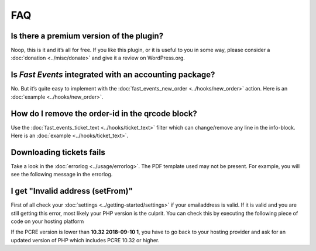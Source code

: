 FAQ
===

Is there a premium version of the plugin?
-----------------------------------------
Noop, this is it and it’s all for free. If you like this plugin, or it is useful to you in some way,
please consider a :doc:`donation <../misc/donate>` and give it a review on WordPress.org.

Is *Fast Events* integrated with an accounting package?
-------------------------------------------------------
No. But it’s quite easy to implement with the :doc:`fast_events_new_order <../hooks/new_order>` action.
Here is an :doc:`example <../hooks/new_order>`.

How do I remove the order-id in the qrcode block?
-------------------------------------------------
Use the :doc:`fast_events_ticket_text <../hooks/ticket_text>` filter which can change/remove any line in the info-block.
Here is an :doc:`example <../hooks/ticket_text>`.

Downloading tickets fails
-------------------------
Take a look in the :doc:`errorlog <../usage/errorlog>`. The PDF template used may not be present.
For example, you will see the following message in the errorlog.

.. code-block:: text
   :linenos:

    2020-03-13 17:26:53 Cannot find PDF template id 60
    -------------------------

I get "Invalid address (setFrom)"
---------------------------------
First of all check your :doc:`settings <../getting-started/settings>` if your emailaddress is valid.
If it is valid and you are still getting this error, most likely your PHP version is the culprit.
You can check this by executing the following piece of code on your hosting platform

.. code-block:: php
   :linenos:
   
    <?php
    echo "PHP version: " . phpversion() . "\n";
    echo "PCRE version: " . PCRE_VERSION . "\n";

If the PCRE version is lower than **10.32 2018-09-10 1**, you have to go back to your hosting provider and ask for an updated version of PHP which includes PCRE 10.32 or higher.
